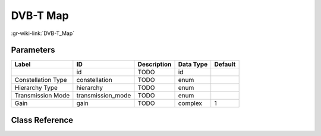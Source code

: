 ---------
DVB-T Map
---------

:gr-wiki-link:`DVB-T_Map`

Parameters
**********

+-------------------------+-------------------------+-------------------------+-------------------------+-------------------------+
|Label                    |ID                       |Description              |Data Type                |Default                  |
+=========================+=========================+=========================+=========================+=========================+
|                         |id                       |TODO                     |id                       |                         |
+-------------------------+-------------------------+-------------------------+-------------------------+-------------------------+
|Constellation Type       |constellation            |TODO                     |enum                     |                         |
+-------------------------+-------------------------+-------------------------+-------------------------+-------------------------+
|Hierarchy Type           |hierarchy                |TODO                     |enum                     |                         |
+-------------------------+-------------------------+-------------------------+-------------------------+-------------------------+
|Transmission Mode        |transmission_mode        |TODO                     |enum                     |                         |
+-------------------------+-------------------------+-------------------------+-------------------------+-------------------------+
|Gain                     |gain                     |TODO                     |complex                  |1                        |
+-------------------------+-------------------------+-------------------------+-------------------------+-------------------------+

Class Reference
*******************

.. tabs::

   .. group-tab:: Python
      TODO

   .. group-tab:: C++

      .. doxygengroup:: block_dtv_dvbt_map
         :content-only:
         :undoc-members:
         :private-members:
         :members:


